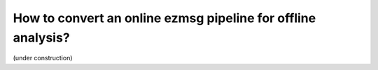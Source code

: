 How to convert an online ezmsg pipeline for offline analysis?
###############################################################

(under construction)